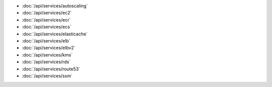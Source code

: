 - :doc:`/api/services/autoscaling`
- :doc:`/api/services/ec2`
- :doc:`/api/services/ecr`
- :doc:`/api/services/ecs`
- :doc:`/api/services/elasticache`
- :doc:`/api/services/elb`
- :doc:`/api/services/elbv2`
- :doc:`/api/services/kms`
- :doc:`/api/services/rds`
- :doc:`/api/services/route53`
- :doc:`/api/services/ssm`

